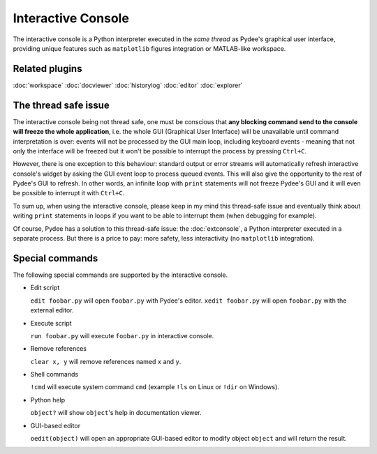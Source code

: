 Interactive Console
===================

The interactive console is a Python interpreter executed in the *same thread* 
as Pydee's graphical user interface, providing unique features such as
``matplotlib`` figures integration or MATLAB-like workspace.

.. image:: images/intconsole.png

Related plugins
---------------

:doc:`workspace`
:doc:`docviewer`
:doc:`historylog`
:doc:`editor`
:doc:`explorer`

The thread safe issue
---------------------

The interactive console being not thread safe, one must be conscious that **any 
blocking command send to the console will freeze the whole application**, i.e. 
the whole GUI (Graphical User Interface) will be unavailable until command 
interpretation is over: events will not be processed by the GUI main loop, 
including keyboard events - meaning that not only the interface will be freezed 
but it won't be possible to interrupt the process by pressing ``Ctrl+C``.

However, there is one exception to this behaviour: standard output or error 
streams will automatically refresh interactive console's widget by asking the 
GUI event loop to process queued events. This will also give the opportunity 
to the rest of Pydee's GUI to refresh. In other words, an infinite loop with 
``print`` statements will not freeze Pydee's GUI and it will even be possible 
to interrupt it with ``Ctrl+C``.

To sum up, when using the interactive console, please keep in my mind this 
thread-safe issue and eventually think about writing ``print`` statements in 
loops if you want to be able to interrupt them (when debugging for example).

Of course, Pydee has a solution to this thread-safe issue: the 
:doc:`extconsole`, a Python interpreter executed in a separate process. 
But there is a price to pay: more safety, less interactivity 
(no ``matplotlib`` integration).


Special commands
----------------

The following special commands are supported by the interactive console.

- Edit script

  ``edit foobar.py`` will open ``foobar.py`` with Pydee's editor.
  ``xedit foobar.py`` will open ``foobar.py`` with the external editor.

- Execute script

  ``run foobar.py`` will execute ``foobar.py`` in interactive console.

- Remove references

  ``clear x, y`` will remove references named ``x`` and ``y``.
  
- Shell commands

  ``!cmd`` will execute system command ``cmd`` (example ``!ls`` on Linux or
  ``!dir`` on Windows).
  
- Python help

  ``object?`` will show ``object``'s help in documentation viewer.
  
- GUI-based editor

  ``oedit(object)`` will open an appropriate GUI-based editor to modify object
  ``object`` and will return the result.

